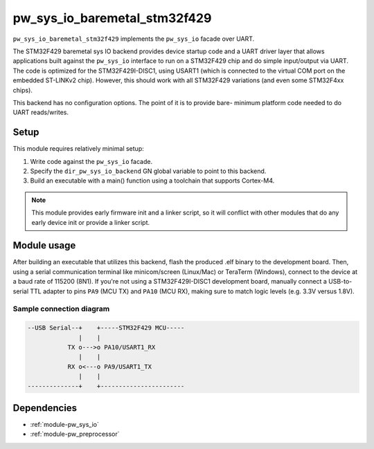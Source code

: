 .. _module-pw_sys_io_baremetal_stm32f429:

-----------------------------
pw_sys_io_baremetal_stm32f429
-----------------------------
``pw_sys_io_baremetal_stm32f429`` implements the ``pw_sys_io`` facade over
UART.

The STM32F429 baremetal sys IO backend provides device startup code and a UART
driver layer that allows applications built against the ``pw_sys_io`` interface
to run on a STM32F429 chip and do simple input/output via UART. The code is
optimized for the STM32F429I-DISC1, using USART1 (which is connected to the
virtual COM port on the embedded ST-LINKv2 chip). However, this should work with
all STM32F429 variations (and even some STM32F4xx chips).

This backend has no configuration options. The point of it is to provide bare-
minimum platform code needed to do UART reads/writes.

Setup
=====
This module requires relatively minimal setup:

1. Write code against the ``pw_sys_io`` facade.
2. Specify the ``dir_pw_sys_io_backend`` GN global variable to point to this
   backend.
3. Build an executable with a main() function using a toolchain that
   supports Cortex-M4.

.. note::
   This module provides early firmware init and a linker script, so it will
   conflict with other modules that do any early device init or provide a linker
   script.

Module usage
============
After building an executable that utilizes this backend, flash the
produced .elf binary to the development board. Then, using a serial
communication terminal like minicom/screen (Linux/Mac) or TeraTerm (Windows),
connect to the device at a baud rate of 115200 (8N1). If you're not using a
STM32F429I-DISC1 development board, manually connect a USB-to-serial TTL adapter
to pins ``PA9`` (MCU TX) and ``PA10`` (MCU RX), making sure to match logic
levels (e.g. 3.3V versus 1.8V).

Sample connection diagram
-------------------------

.. code-block:: text

   --USB Serial--+    +-----STM32F429 MCU-----
                 |    |
              TX o--->o PA10/USART1_RX
                 |    |
              RX o<---o PA9/USART1_TX
                 |    |
   --------------+    +-----------------------

Dependencies
============
- :ref:`module-pw_sys_io`
- :ref:`module-pw_preprocessor`
